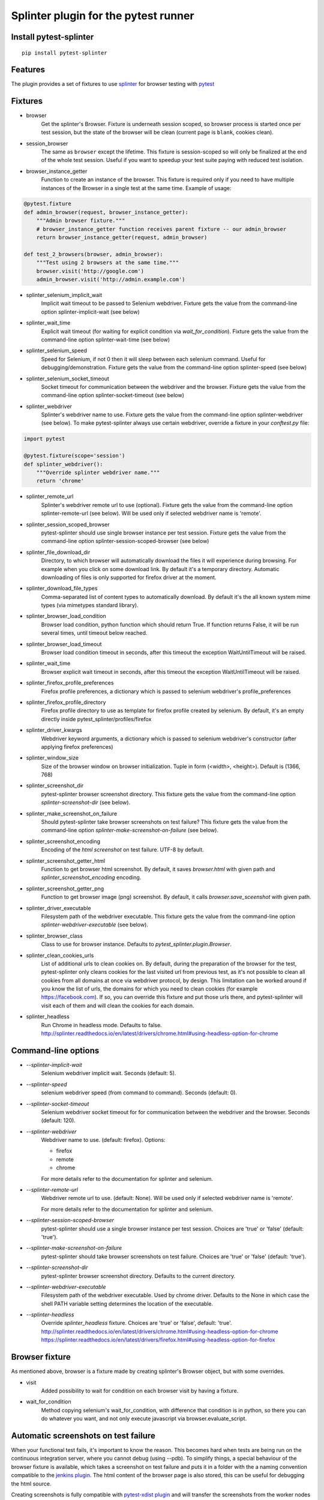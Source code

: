 Splinter plugin for the pytest runner
======================================

.. image:: https://badges.gitter.im/pytest-dev/pytest-splinter.svg
   :alt: Join the chat at https://gitter.im/pytest-dev/pytest-splinter
   :target: https://gitter.im/pytest-dev/pytest-splinter?utm_source=badge&utm_medium=badge&utm_campaign=pr-badge&utm_content=badge

.. image:: https://img.shields.io/pypi/v/pytest-splinter.svg
   :target: https://pypi.python.org/pypi/pytest-splinter
.. image:: https://img.shields.io/pypi/pyversions/pytest-splinter.svg
  :target: https://pypi.python.org/pypi/pytest-splinter
.. image:: https://img.shields.io/coveralls/pytest-dev/pytest-splinter/master.svg
   :target: https://coveralls.io/r/pytest-dev/pytest-splinter
.. image:: https://travis-ci.org/pytest-dev/pytest-splinter.svg?branch=master
    :target: https://travis-ci.org/pytest-dev/pytest-splinter
.. image:: https://readthedocs.org/projects/pytest-splinter/badge/?version=latest
    :target: https://readthedocs.org/projects/pytest-splinter/?badge=latest
    :alt: Documentation Status


Install pytest-splinter
-----------------------

::

    pip install pytest-splinter


Features
--------

The plugin provides a set of fixtures to use `splinter <https://splinter.readthedocs.io>`_
for browser testing with `pytest <http://pytest.org>`_


Fixtures
--------

* browser
    Get the splinter's Browser. Fixture is underneath session scoped, so browser process is started
    once per test session, but the state of the browser will be clean (current page is ``blank``, cookies clean).

* session_browser
    The same as ``browser`` except the lifetime. This fixture is session-scoped so will only be finalized at the
    end of the whole test session. Useful if you want to speedup your test suite paying with reduced test isolation.

* browser_instance_getter
    Function to create an instance of the browser. This fixture is required only if you need to have
    multiple instances of the Browser in a single test at the same time. Example of usage:

.. code-block:: python

    @pytest.fixture
    def admin_browser(request, browser_instance_getter):
        """Admin browser fixture."""
        # browser_instance_getter function receives parent fixture -- our admin_browser
        return browser_instance_getter(request, admin_browser)

    def test_2_browsers(browser, admin_browser):
        """Test using 2 browsers at the same time."""
        browser.visit('http://google.com')
        admin_browser.visit('http://admin.example.com')

* splinter_selenium_implicit_wait
    Implicit wait timeout to be passed to Selenium webdriver.
    Fixture gets the value from the command-line option splinter-implicit-wait (see below)

* splinter_wait_time
    Explicit wait timeout (for waiting for explicit condition via `wait_for_condition`).
    Fixture gets the value from the command-line option splinter-wait-time (see below)

* splinter_selenium_speed
    Speed for Selenium, if not 0 then it will sleep between each selenium command.
    Useful for debugging/demonstration.
    Fixture gets the value from the command-line option splinter-speed (see below)

* splinter_selenium_socket_timeout
    Socket timeout for communication between the webdriver and the browser.
    Fixture gets the value from the command-line option splinter-socket-timeout (see below)

* splinter_webdriver
    Splinter's webdriver name to use. Fixture gets the value from the command-line option
    splinter-webdriver (see below). To make pytest-splinter always use certain webdriver, override a fixture
    in your `conftest.py` file:

.. code-block:: python

    import pytest

    @pytest.fixture(scope='session')
    def splinter_webdriver():
        """Override splinter webdriver name."""
        return 'chrome'

* splinter_remote_url
    Splinter's webdriver remote url to use (optional). Fixture gets the value from the command-line option
    splinter-remote-url (see below). Will be used only if selected webdriver name is 'remote'.

* splinter_session_scoped_browser
    pytest-splinter should use single browser instance per test session.
    Fixture gets the value from the command-line option splinter-session-scoped-browser (see below)

* splinter_file_download_dir
    Directory, to which browser will automatically download the files it
    will experience during browsing. For example when you click on some download link.
    By default it's a temporary directory. Automatic downloading of files is only supported for firefox driver
    at the moment.

* splinter_download_file_types
    Comma-separated list of content types to automatically download.
    By default it's the all known system mime types (via mimetypes standard library).

* splinter_browser_load_condition
    Browser load condition, python function which should return True.
    If function returns False, it will be run several times, until timeout below reached.

* splinter_browser_load_timeout
    Browser load condition timeout in seconds, after this timeout the exception
    WaitUntilTimeout will be raised.

* splinter_wait_time
    Browser explicit wait timeout in seconds, after this timeout the exception
    WaitUntilTimeout will be raised.

* splinter_firefox_profile_preferences
    Firefox profile preferences, a dictionary which is passed to selenium
    webdriver's profile_preferences

* splinter_firefox_profile_directory
    Firefox profile directory to use as template for firefox profile created by selenium.
    By default, it's an empty directly inside pytest_splinter/profiles/firefox

* splinter_driver_kwargs
    Webdriver keyword arguments, a dictionary which is passed to selenium
    webdriver's constructor (after applying firefox preferences)

* splinter_window_size
    Size of the browser window on browser initialization. Tuple in form (<width>, <height>). Default is (1366, 768)

* splinter_screenshot_dir
    pytest-splinter browser screenshot directory.
    This fixture gets the value from the command-line option
    `splinter-screenshot-dir` (see below).

* splinter_make_screenshot_on_failure
    Should pytest-splinter take browser screenshots on test failure?
    This fixture gets the value from the command-line option
    `splinter-make-screenshot-on-failure` (see below).

* splinter_screenshot_encoding
    Encoding of the `html` `screenshot` on test failure. UTF-8 by default.

* splinter_screenshot_getter_html
    Function to get browser html screenshot. By default, it saves `browser.html` with given path and
    `splinter_screenshot_encoding` encoding.

* splinter_screenshot_getter_png
    Function to get browser image (png) screenshot. By default, it calls `browser.save_sceenshot`
    with given path.

* splinter_driver_executable
    Filesystem path of the webdriver executable.
    This fixture gets the value from the command-line option
    `splinter-webdriver-executable` (see below).

* splinter_browser_class
    Class to use for browser instance.
    Defaults to `pytest_splinter.plugin.Browser`.

* splinter_clean_cookies_urls
    List of additional urls to clean cookies on. By default, during the preparation of the browser for the test,
    pytest-splinter only cleans cookies for the last visited url from previous test, as it's not possible to clean
    all cookies from all domains at once via webdriver protocol, by design. This limitation can be worked around if
    you know the list of urls, the domains for which you need to clean cookies (for example https://facebook.com).
    If so, you can override this fixture and put those urls there, and pytest-splinter will visit each of them and will
    clean the cookies for each domain.

* splinter_headless
    Run Chrome in headless mode. Defaults to false. http://splinter.readthedocs.io/en/latest/drivers/chrome.html#using-headless-option-for-chrome

Command-line options
--------------------

* `--splinter-implicit-wait`
    Selenium webdriver implicit wait. Seconds (default: 5).

* `--splinter-speed`
    selenium webdriver speed (from command to command). Seconds (default: 0).

* `--splinter-socket-timeout`
    Selenium webdriver socket timeout for for communication between the webdriver and the browser.
    Seconds (default: 120).

* `--splinter-webdriver`
    Webdriver name to use. (default: firefox). Options:

    *  firefox
    *  remote
    *  chrome

    For more details refer to the documentation for splinter and selenium.

* `--splinter-remote-url`
    Webdriver remote url to use. (default: None). Will be used only if selected webdriver name is 'remote'.

    For more details refer to the documentation for splinter and selenium.

* `--splinter-session-scoped-browser`
    pytest-splinter should use a single browser instance per test session.
    Choices are 'true' or 'false' (default: 'true').

* `--splinter-make-screenshot-on-failure`
    pytest-splinter should take browser screenshots on test failure.
    Choices are 'true' or 'false' (default: 'true').

* `--splinter-screenshot-dir`
    pytest-splinter browser screenshot directory. Defaults to the current
    directory.

* `--splinter-webdriver-executable`
    Filesystem path of the webdriver executable. Used by chrome driver.
    Defaults to the None in which case the shell PATH variable setting determines the location of the executable.

* `--splinter-headless`
    Override `splinter_headless` fixture. Choices are 'true' or 'false', default: 'true'.
    http://splinter.readthedocs.io/en/latest/drivers/chrome.html#using-headless-option-for-chrome
    https://splinter.readthedocs.io/en/latest/drivers/firefox.html#using-headless-option-for-firefox

Browser fixture
---------------

As mentioned above, browser is a fixture made by creating splinter's Browser object, but with some overrides.

*  visit
    Added possibility to wait for condition on each browser visit by having a fixture.

*  wait_for_condition
    Method copying selenium's wait_for_condition, with difference that condition is in python,
    so there you can do whatever you want, and not only execute javascript via browser.evaluate_script.


Automatic screenshots on test failure
-------------------------------------

When your functional test fails, it's important to know the reason.
This becomes hard when tests are being run on the continuous integration server,
where you cannot debug (using --pdb).
To simplify things, a special behaviour of the browser fixture is available,
which takes a screenshot on test failure and puts it in a folder with the a
naming convention compatible to the
`jenkins plugin <https://wiki.jenkins-ci.org/display/JENKINS/JUnit+Attachments+Plugin>`_.
The html content of the browser page is also stored, this can be useful for debugging the html source.

Creating screenshots is fully compatible with `pytest-xdist plugin
<https://pypi.python.org/pypi/pytest-xdist>`_ and will transfer the screenshots
from the worker nodes through the communication channel automatically.

If a test (using the browser fixture) fails, you should get a screenshot files
in the following path:

::

    <splinter-screenshot-dir>/my.dotted.name.test.package/test_name-browser.png
    <splinter-screenshot-dir>/my.dotted.name.test.package/test_name-browser.html

The `splinter-screenshot-dir` for storing the screenshot is generated by a
fixture and can be provided through a command line argument, as described above
at the configuration options section.

Taking screenshots on test failure is enabled by default. It can be controlled
through the `splinter_make_screenshot_on_failure` fixture, where return `False`
skips it. You can also disable it via a command line argument:

::

    pytest tests/functional --splinter-make-screenshot-on-failure=false

In case taking a screenshot fails, a pytest warning will be issued, which
can be viewed using the `-rw` argument for `pytest`.


Python3 support
---------------

Python3 is supported, check if you have recent version of splinter as it was added recently.


Example
-------

test_your_test.py:

.. code-block:: python

    def test_some_browser_stuff(browser):
        """Test using real browser."""
        url = "http://www.google.com"
        browser.visit(url)
        browser.fill('q', 'splinter - python acceptance testing for web applications')
        # Find and click the 'search' button
        button = browser.find_by_name('btnK')
        # Interact with elements
        button.click()
        assert browser.is_text_present('splinter.cobrateam.info'), "splinter.cobrateam.info wasn't found... We need to"
        ' improve our SEO techniques'


Contact
-------

If you have questions, bug reports, suggestions, etc. please create an issue on
the `GitHub project page <http://github.com/paylogic/pytest-splinter>`_.


License
-------

This software is licensed under the `MIT license <http://en.wikipedia.org/wiki/MIT_License>`_

See `License file <https://github.com/paylogic/pytest-splinter/blob/master/LICENSE.txt>`_


© 2014 Anatoly Bubenkov, Paylogic International and others.
